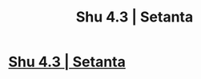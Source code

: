 #+TITLE: Shu 4.3 | Setanta

* [[https://setantaworm.wordpress.com/2015/12/14/shu-4-3/][Shu 4.3 | Setanta]]
:PROPERTIES:
:Author: traverseda
:Score: 7
:DateUnix: 1451474634.0
:DateShort: 2015-Dec-30
:END:
